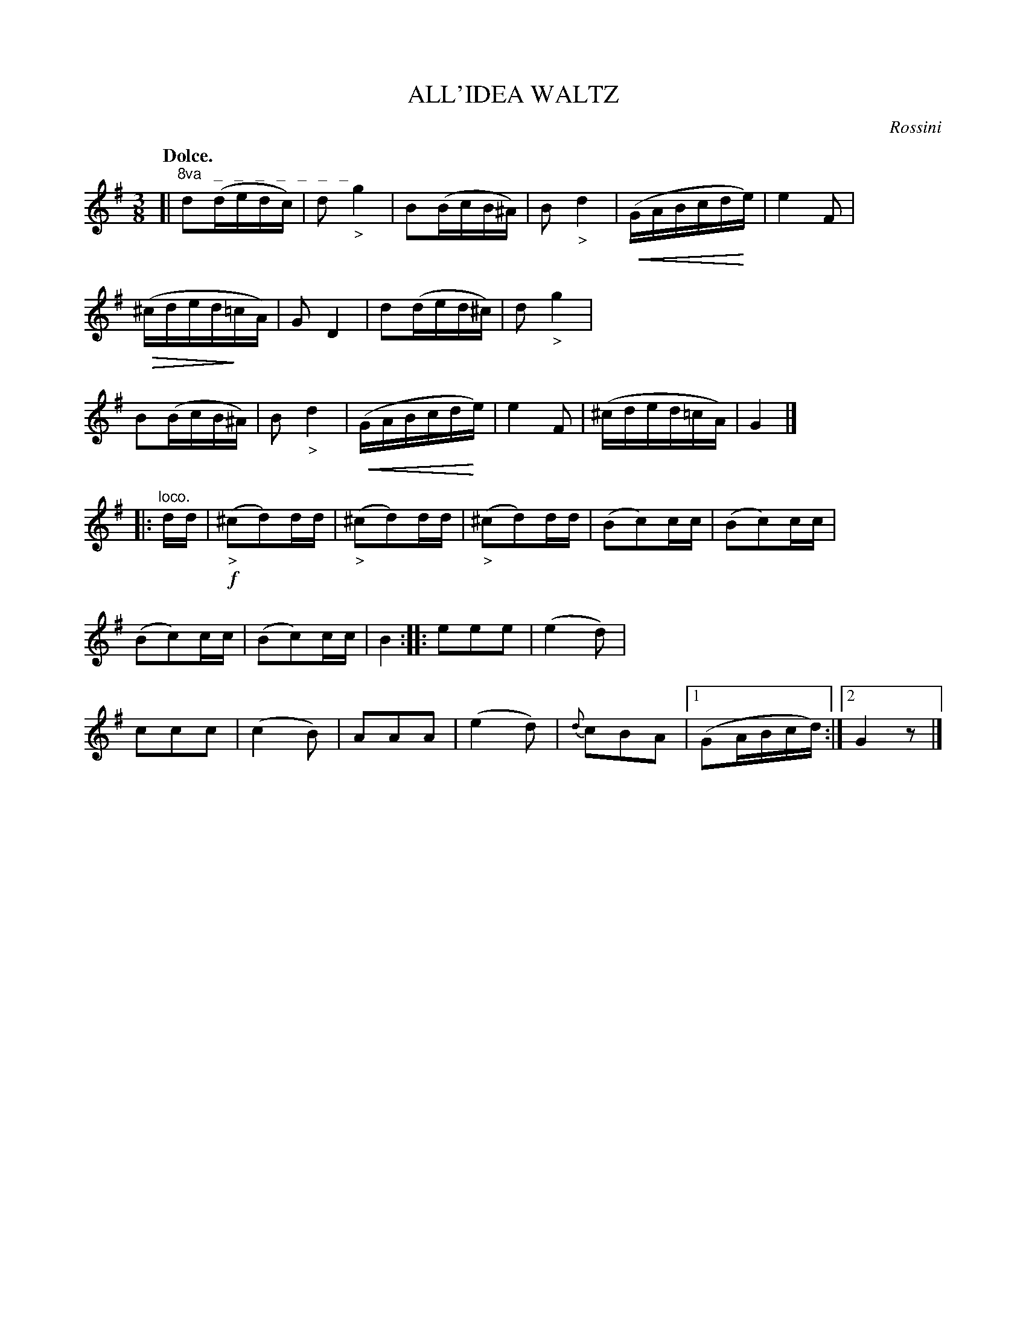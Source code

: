 X: 10962
T: ALL'IDEA WALTZ
C: Rossini
Q: "Dolce."
%R: waltz
U: p=!crescendo(!
U: P=!crescendo)!
U: Q=!diminuendo(!
U: q=!diminuendo)!
N: This is version 2, for ABC software that understands crescendo/diminuendo symbols.
B: W. Hamilton "Universal Tune-Book" Vol. 1 Glasgow 1844 p.96 #2
S: http://imslp.org/wiki/Hamilton's_Universal_Tune-Book_(Various)
Z: 2016 John Chambers <jc:trillian.mit.edu>
N: The entire first strain is an octave higher.
N: The rhythms between the strains are wrong; not fixed.
N: The first strain should also be a repeated 8-bar strain with 2 endings.
M: 3/8
L: 1/16
K: G
%%stretchstaff 0
%%slurgraces yes
%%graceslurs yes
% - - - - - - - - - - - - - - - - - - - - - - - - -
[|"^8va   _   _   _   _   _   _   _"\
d2(dedc) | d2"_>"g4 | B2(BcB^A) | B2"_>"d4 |\
(pGABcdPe) | e4F2 | (Q^cdedq=cA) | G2D4 |\
d2(ded^c) | d2"_>"g4 | B2(BcB^A) | B2"_>"d4 |\
(pGABcdPe) | e4F2 |  (^cded=cA) | G4 |]
|: "^loco."dd |\
!f!("_>"^c2d2)dd | ("_>"^c2d2)dd | ("_>"^c2d2)dd | (B2c2)cc |\
(B2c2)cc | (B2c2)cc | (B2c2)cc | B4 ::\
e2e2e2 | (e4d2) | c2c2c2 | (c4B2) |\
A2A2A2 | (e4d2) | {d}c2B2A2 |[1 (G2ABcd) :|[2 G4z2 |]
% - - - - - - - - - - - - - - - - - - - - - - - - -
